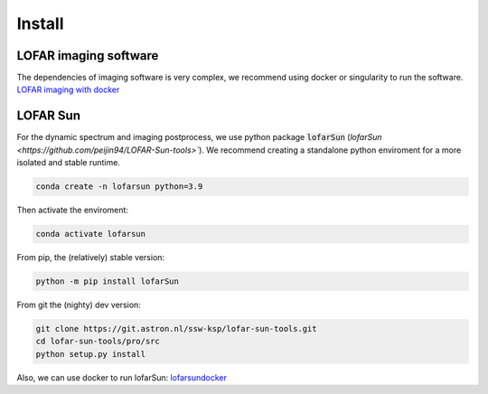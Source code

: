 Install
=========================

LOFAR imaging software
-----------------------

The dependencies of imaging software is very complex, we recommend using docker or singularity to run the software.
`LOFAR imaging with docker <https://support.astron.nl/LOFARImagingCookbook/buildlofar.html>`__


LOFAR Sun 
-------------------------

For the dynamic spectrum and imaging postprocess, we use python package :code:`lofarSun` (`lofarSun   <https://github.com/peijin94/LOFAR-Sun-tools>``).
We recommend creating a standalone python enviroment for a more isolated
and stable runtime.

.. code:: bash

   conda create -n lofarsun python=3.9

Then activate the enviroment:

.. code:: bash

   conda activate lofarsun

From pip, the (relatively) stable version:

.. code:: bash

   python -m pip install lofarSun

From git the (nighty) dev version:

.. code:: bash

   git clone https://git.astron.nl/ssw-ksp/lofar-sun-tools.git
   cd lofar-sun-tools/pro/src
   python setup.py install


Also, we can use docker to run lofarSun: 
`lofarsundocker <https://github.com/Pjer-zhang/lofarsunDocker>`__

